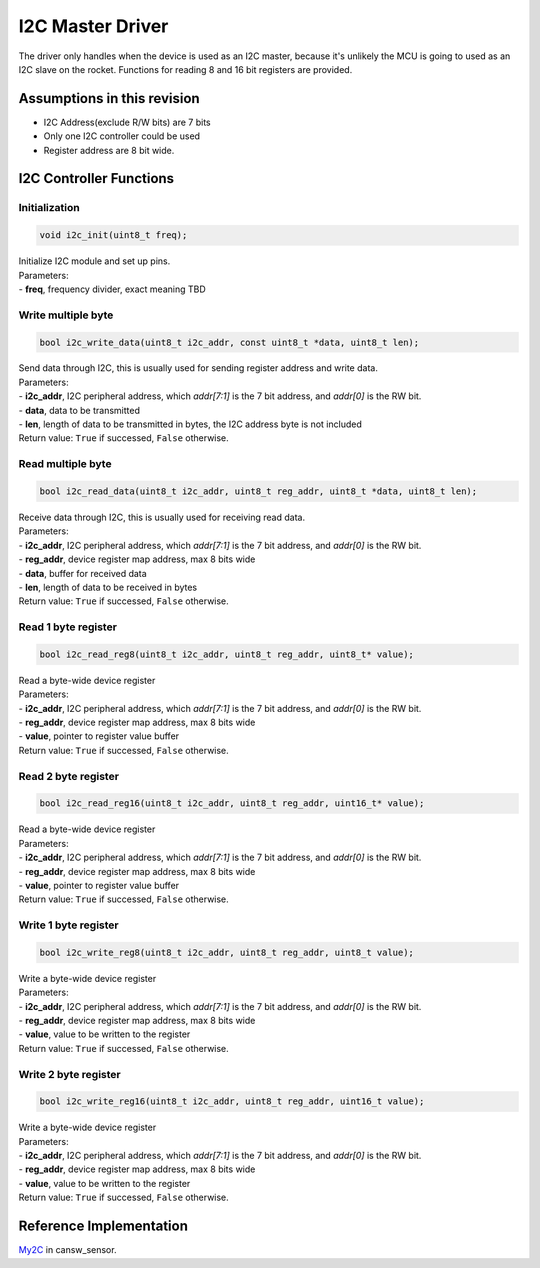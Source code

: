 I2C Master Driver
*****************

The driver only handles when the device is used as an I2C master, because it's unlikely the MCU is going to used as an I2C slave on the rocket. Functions for reading 8 and 16 bit registers are provided.

Assumptions in this revision
============================
- I2C Address(exclude R/W bits) are 7 bits
- Only one I2C controller could be used
- Register address are 8 bit wide.

I2C Controller Functions
========================

Initialization
--------------
.. code-block:: c
				
  void i2c_init(uint8_t freq);

| Initialize I2C module and set up pins.
| Parameters:
| - **freq**, frequency divider, exact meaning TBD

Write multiple byte
-------------------
.. code-block:: c
				
  bool i2c_write_data(uint8_t i2c_addr, const uint8_t *data, uint8_t len);
  
| Send data through I2C, this is usually used for sending register address and write data.
| Parameters:
| - **i2c_addr**, I2C peripheral address, which *addr[7:1]* is the 7 bit address, and *addr[0]* is the RW bit.
| - **data**, data to be transmitted
| - **len**, length of data to be transmitted in bytes, the I2C address byte is not included
| Return value: ``True`` if successed, ``False`` otherwise.

Read multiple byte
------------------
.. code-block:: c
				
  bool i2c_read_data(uint8_t i2c_addr, uint8_t reg_addr, uint8_t *data, uint8_t len);
  
| Receive data through I2C, this is usually used for receiving read data.
| Parameters:
| - **i2c_addr**, I2C peripheral address, which *addr[7:1]* is the 7 bit address, and *addr[0]* is the RW bit.
| - **reg_addr**, device register map address, max 8 bits wide
| - **data**, buffer for received data
| - **len**, length of data to be received in bytes
| Return value: ``True`` if successed, ``False`` otherwise.

Read 1 byte register
--------------------
.. code-block:: c

   bool i2c_read_reg8(uint8_t i2c_addr, uint8_t reg_addr, uint8_t* value);

| Read a byte-wide device register
| Parameters:
| - **i2c_addr**, I2C peripheral address, which *addr[7:1]* is the 7 bit address, and *addr[0]* is the RW bit.
| - **reg_addr**, device register map address, max 8 bits wide
| - **value**, pointer to register value buffer
| Return value: ``True`` if successed, ``False`` otherwise.

Read 2 byte register
--------------------
.. code-block:: c

   bool i2c_read_reg16(uint8_t i2c_addr, uint8_t reg_addr, uint16_t* value);

| Read a byte-wide device register
| Parameters:
| - **i2c_addr**, I2C peripheral address, which *addr[7:1]* is the 7 bit address, and *addr[0]* is the RW bit.
| - **reg_addr**, device register map address, max 8 bits wide
| - **value**, pointer to register value buffer
| Return value: ``True`` if successed, ``False`` otherwise.

Write 1 byte register
---------------------
.. code-block:: c

   bool i2c_write_reg8(uint8_t i2c_addr, uint8_t reg_addr, uint8_t value);

| Write a byte-wide device register
| Parameters:
| - **i2c_addr**, I2C peripheral address, which *addr[7:1]* is the 7 bit address, and *addr[0]* is the RW bit.
| - **reg_addr**, device register map address, max 8 bits wide
| - **value**, value to be written to the register
| Return value: ``True`` if successed, ``False`` otherwise.

Write 2 byte register
---------------------
.. code-block:: c

   bool i2c_write_reg16(uint8_t i2c_addr, uint8_t reg_addr, uint16_t value);

| Write a byte-wide device register
| Parameters:
| - **i2c_addr**, I2C peripheral address, which *addr[7:1]* is the 7 bit address, and *addr[0]* is the RW bit.
| - **reg_addr**, device register map address, max 8 bits wide
| - **value**, value to be written to the register
| Return value: ``True`` if successed, ``False`` otherwise.

Reference Implementation
========================
`My2C <https://github.com/waterloo-rocketry/cansw_sensor/blob/a4ad06b4324a6edf7b92796053f81f6b336b0ab0/my2c.c>`_ in cansw_sensor.
